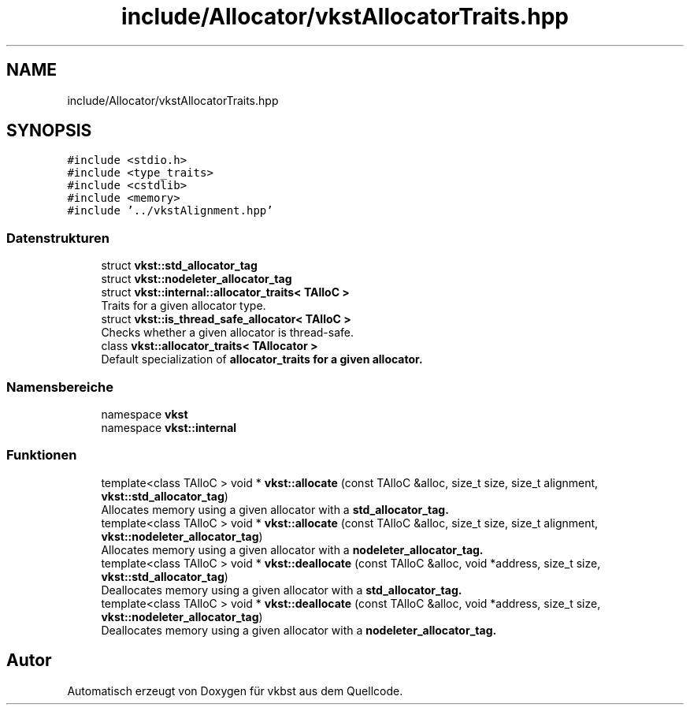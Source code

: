 .TH "include/Allocator/vkstAllocatorTraits.hpp" 3 "vkbst" \" -*- nroff -*-
.ad l
.nh
.SH NAME
include/Allocator/vkstAllocatorTraits.hpp
.SH SYNOPSIS
.br
.PP
\fC#include <stdio\&.h>\fP
.br
\fC#include <type_traits>\fP
.br
\fC#include <cstdlib>\fP
.br
\fC#include <memory>\fP
.br
\fC#include '\&.\&./vkstAlignment\&.hpp'\fP
.br

.SS "Datenstrukturen"

.in +1c
.ti -1c
.RI "struct \fBvkst::std_allocator_tag\fP"
.br
.ti -1c
.RI "struct \fBvkst::nodeleter_allocator_tag\fP"
.br
.ti -1c
.RI "struct \fBvkst::internal::allocator_traits< TAlloC >\fP"
.br
.RI "Traits for a given allocator type\&. "
.ti -1c
.RI "struct \fBvkst::is_thread_safe_allocator< TAlloC >\fP"
.br
.RI "Checks whether a given allocator is thread-safe\&. "
.ti -1c
.RI "class \fBvkst::allocator_traits< TAllocator >\fP"
.br
.RI "Default specialization of \fC\fBallocator_traits\fP\fP for a given allocator\&. "
.in -1c
.SS "Namensbereiche"

.in +1c
.ti -1c
.RI "namespace \fBvkst\fP"
.br
.ti -1c
.RI "namespace \fBvkst::internal\fP"
.br
.in -1c
.SS "Funktionen"

.in +1c
.ti -1c
.RI "template<class TAlloC > void * \fBvkst::allocate\fP (const TAlloC &alloc, size_t size, size_t alignment, \fBvkst::std_allocator_tag\fP)"
.br
.RI "Allocates memory using a given allocator with a \fC\fBstd_allocator_tag\fP\fP\&. "
.ti -1c
.RI "template<class TAlloC > void * \fBvkst::allocate\fP (const TAlloC &alloc, size_t size, size_t alignment, \fBvkst::nodeleter_allocator_tag\fP)"
.br
.RI "Allocates memory using a given allocator with a \fC\fBnodeleter_allocator_tag\fP\fP\&. "
.ti -1c
.RI "template<class TAlloC > void * \fBvkst::deallocate\fP (const TAlloC &alloc, void *address, size_t size, \fBvkst::std_allocator_tag\fP)"
.br
.RI "Deallocates memory using a given allocator with a \fC\fBstd_allocator_tag\fP\fP\&. "
.ti -1c
.RI "template<class TAlloC > void * \fBvkst::deallocate\fP (const TAlloC &alloc, void *address, size_t size, \fBvkst::nodeleter_allocator_tag\fP)"
.br
.RI "Deallocates memory using a given allocator with a \fC\fBnodeleter_allocator_tag\fP\fP\&. "
.in -1c
.SH "Autor"
.PP 
Automatisch erzeugt von Doxygen für vkbst aus dem Quellcode\&.
